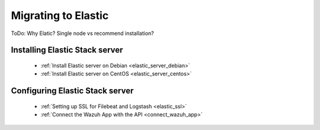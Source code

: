 .. _upgrading_ossec_elastic:

Migrating to Elastic
===================================================

ToDo: Why Elatic? Single node vs recommend installation?

Installing Elastic Stack server
-------------------------------

 - :ref:`Install Elastic server on Debian <elastic_server_debian>`
 - :ref:`Install Elastic server on CentOS <elastic_server_centos>`

Configuring Elastic Stack server
------------------------------------

 - :ref:`Setting up SSL for Filebeat and Logstash <elastic_ssl>`
 - :ref:`Connect the Wazuh App with the API <connect_wazuh_app>`
